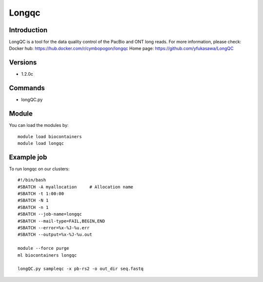 .. _backbone-label:

Longqc
==============================

Introduction
~~~~~~~~
LongQC is a tool for the data quality control of the PacBio and ONT long reads.
For more information, please check:
Docker hub: https://hub.docker.com/r/cymbopogon/longqc 
Home page: https://github.com/yfukasawa/LongQC

Versions
~~~~~~~~
- 1.2.0c

Commands
~~~~~~~
- longQC.py

Module
~~~~~~~~
You can load the modules by::

    module load biocontainers
    module load longqc

Example job
~~~~~
To run longqc on our clusters::

    #!/bin/bash
    #SBATCH -A myallocation     # Allocation name
    #SBATCH -t 1:00:00
    #SBATCH -N 1
    #SBATCH -n 1
    #SBATCH --job-name=longqc
    #SBATCH --mail-type=FAIL,BEGIN,END
    #SBATCH --error=%x-%J-%u.err
    #SBATCH --output=%x-%J-%u.out

    module --force purge
    ml biocontainers longqc

    longQC.py sampleqc -x pb-rs2 -o out_dir seq.fastq

